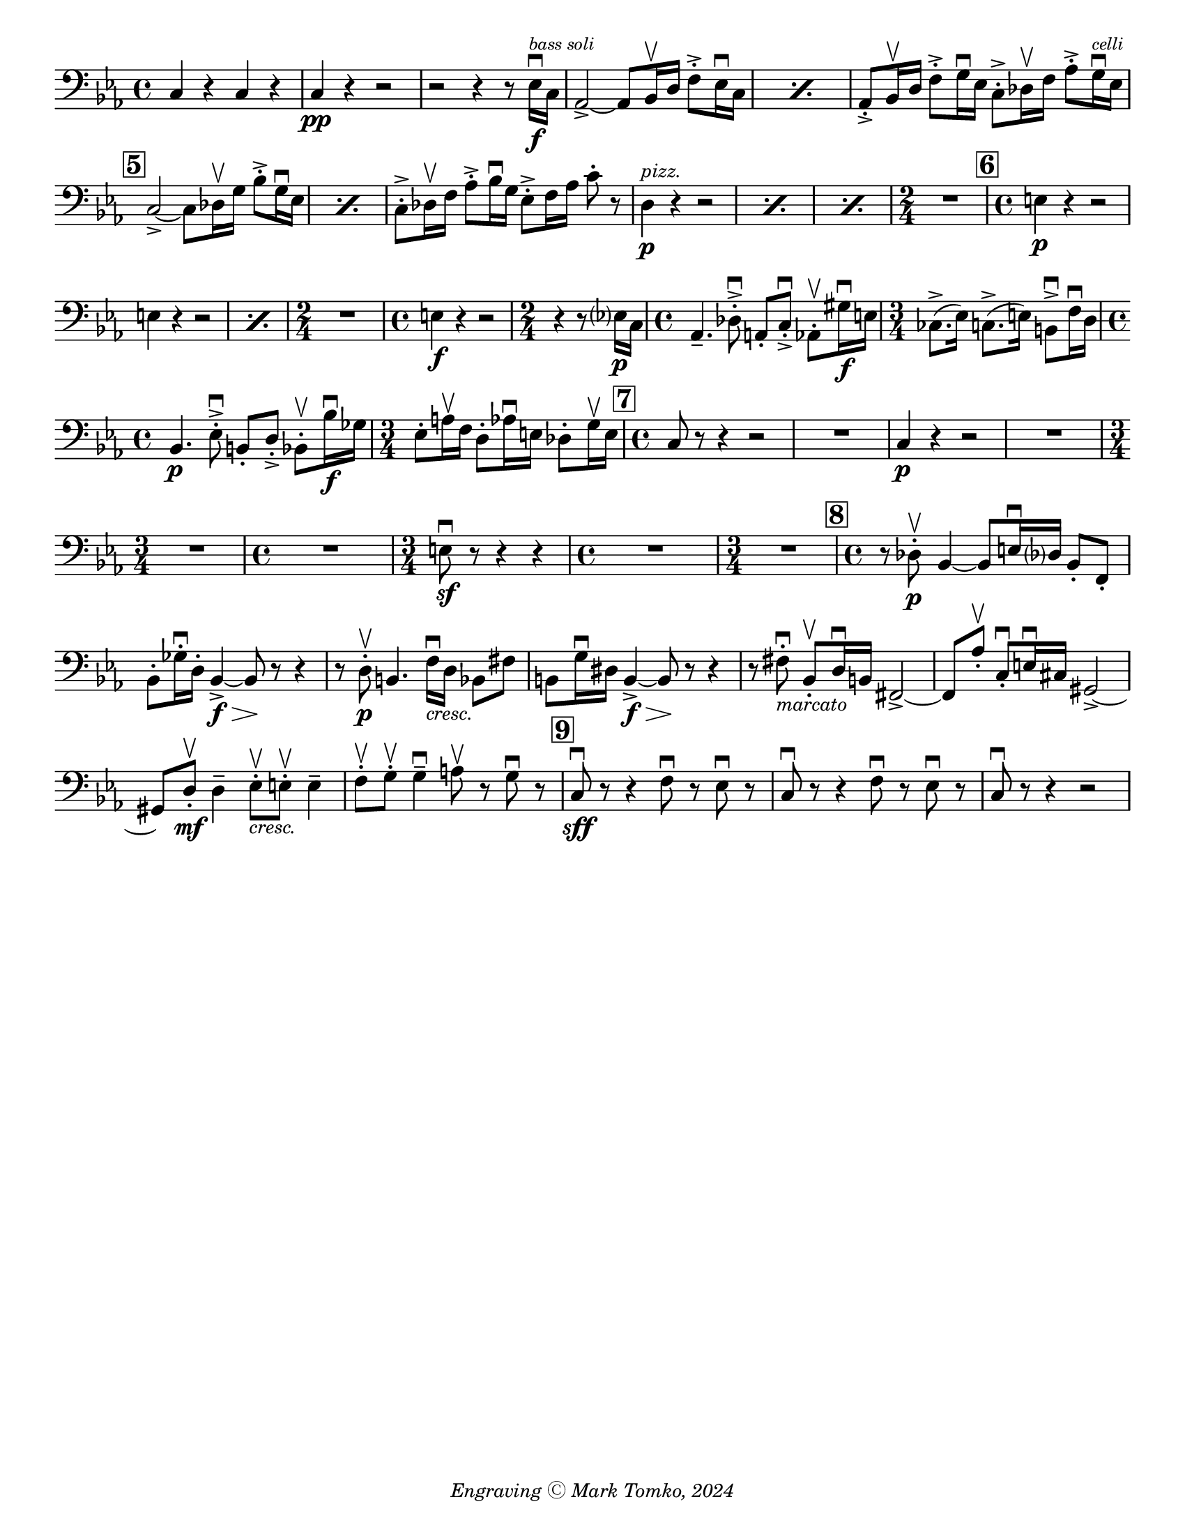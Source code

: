 \version "2.24.3"

\header {
  copyright = \markup { \small \italic "Engraving Ⓒ Mark Tomko, 2024" }
  tagline = #f
}

\paper {
  #(set-paper-size "letter")
}

\book {
  \score {
    \layout {
      \context {
        \Score
        \omit BarNumber
      }
      top-margin = 0.0
      indent = 0.0
    }
    \relative {
      \set Score.rehearsalMarkFormatter = #format-mark-box-numbers
      \time 4/4
      \clef bass
      \key ees \major
      %{ starts page 1 %}
      c4 r c r
      | c4\pp r r2
      | r2 r4 r8 ees16\f\downbow^\markup { \tiny \italic "bass soli" } c16
      | \repeat percent 2 {aes2~\accent aes8 bes16\upbow d f8-.\accent ees16\downbow c}
      | aes8-.\accent bes16\upbow d f8-.\accent g16\downbow ees c8-.\accent des16\upbow f aes8-.\accent g16^\markup { \tiny \italic "celli" }\downbow ees16 \break
      | \mark 5 \repeat percent 2 {  c2~\accent c8 des16\upbow g bes8-.\accent g16\downbow ees }
      | c8-.\accent des16\upbow f aes8-.\accent bes16\downbow g ees8-.\accent f16 aes c8-. r8
      | \repeat percent 3 { d,4^\markup {\small \italic pizz. }\p r r2 }
      | \time 2/4 R2
      | \mark \default \time 4/4 e4\p r r2 \break
      | \repeat percent 2 { e4 r r2 }
      | \time 2/4 R2
      | \time 4/4 e4\f r r2
      | \time 2/4 r4 r8 ees?16\p c
      | \time 4/4 aes4.\tenuto des8-.\accent\downbow a-. c-.\accent\downbow aes8-.\upbow gis'16\f\downbow e
      | \time 3/4 ces8.\accent (ees16) c8.\accent (e16) b8\accent\downbow f'16\downbow d \break
      | \time 4/4 bes4.\p  ees8-.\accent\downbow b-. d-.\accent bes8-.\upbow bes'16\f\downbow ges
      | \time 3/4 ees8-. a16\upbow f d8-. aes'16\downbow e des8-. g16\upbow e
      | \mark \default \time 4/4 c8 r r4 r2
      | R1
      | c4\p r r2
      | R1 \break
      | \time 3/4 R2.
      | \time 4/4 R1
      | \time 3/4 e8\sf\downbow r r4 r4
      | \time 4/4 R1
      | \time 3/4 R2.
      | \mark \default \time 4/4 r8 des8\p-.\upbow bes4~ bes8 e16\downbow des? bes8-. f-.\break
      | bes8-. ges'16-.\downbow d-. bes4~\f\accent\> bes8\! r r4
      | r8 d-.\p\upbow b4. f'16_\markup { \small \italic "cresc." }\downbow d bes8 fis'
      | b,8 g'16\downbow dis b4~\f\accent\> b8\! r r4
      | r8 fis'8-._\markup { \small \italic "marcato" }\downbow bes,-.\upbow d16\downbow b fis2\accent~
      | fis8 aes'-.\upbow c,-.\downbow e16\downbow cis gis2~\accent \break
      | gis8 d'-.\mf\upbow d4\tenuto ees8-._\markup{ \small \italic "cresc." }\upbow e-.\upbow e4\tenuto
      | f8-.\upbow g-.\upbow g4\tenuto\downbow a8\upbow r g\downbow r8
      | \mark \default c,8\sff\downbow r r4 f8\downbow r ees\downbow r
      | c8\downbow r r4 f8\downbow r ees\downbow r
      | c8\downbow r r4 r2
    }
  }
}

